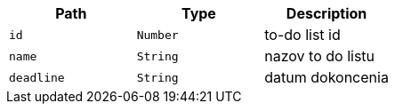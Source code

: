 |===
|Path|Type|Description

|`+id+`
|`+Number+`
|to-do list id

|`+name+`
|`+String+`
|nazov to do listu

|`+deadline+`
|`+String+`
|datum dokoncenia

|===